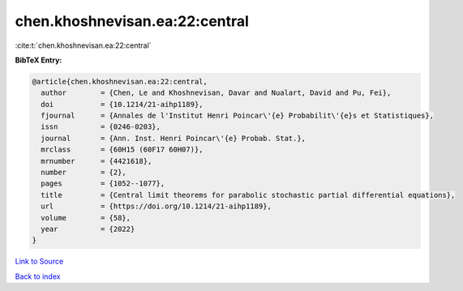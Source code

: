 chen.khoshnevisan.ea:22:central
===============================

:cite:t:`chen.khoshnevisan.ea:22:central`

**BibTeX Entry:**

.. code-block:: bibtex

   @article{chen.khoshnevisan.ea:22:central,
     author        = {Chen, Le and Khoshnevisan, Davar and Nualart, David and Pu, Fei},
     doi           = {10.1214/21-aihp1189},
     fjournal      = {Annales de l'Institut Henri Poincar\'{e} Probabilit\'{e}s et Statistiques},
     issn          = {0246-0203},
     journal       = {Ann. Inst. Henri Poincar\'{e} Probab. Stat.},
     mrclass       = {60H15 (60F17 60H07)},
     mrnumber      = {4421618},
     number        = {2},
     pages         = {1052--1077},
     title         = {Central limit theorems for parabolic stochastic partial differential equations},
     url           = {https://doi.org/10.1214/21-aihp1189},
     volume        = {58},
     year          = {2022}
   }

`Link to Source <https://doi.org/10.1214/21-aihp1189},>`_


`Back to index <../By-Cite-Keys.html>`_
